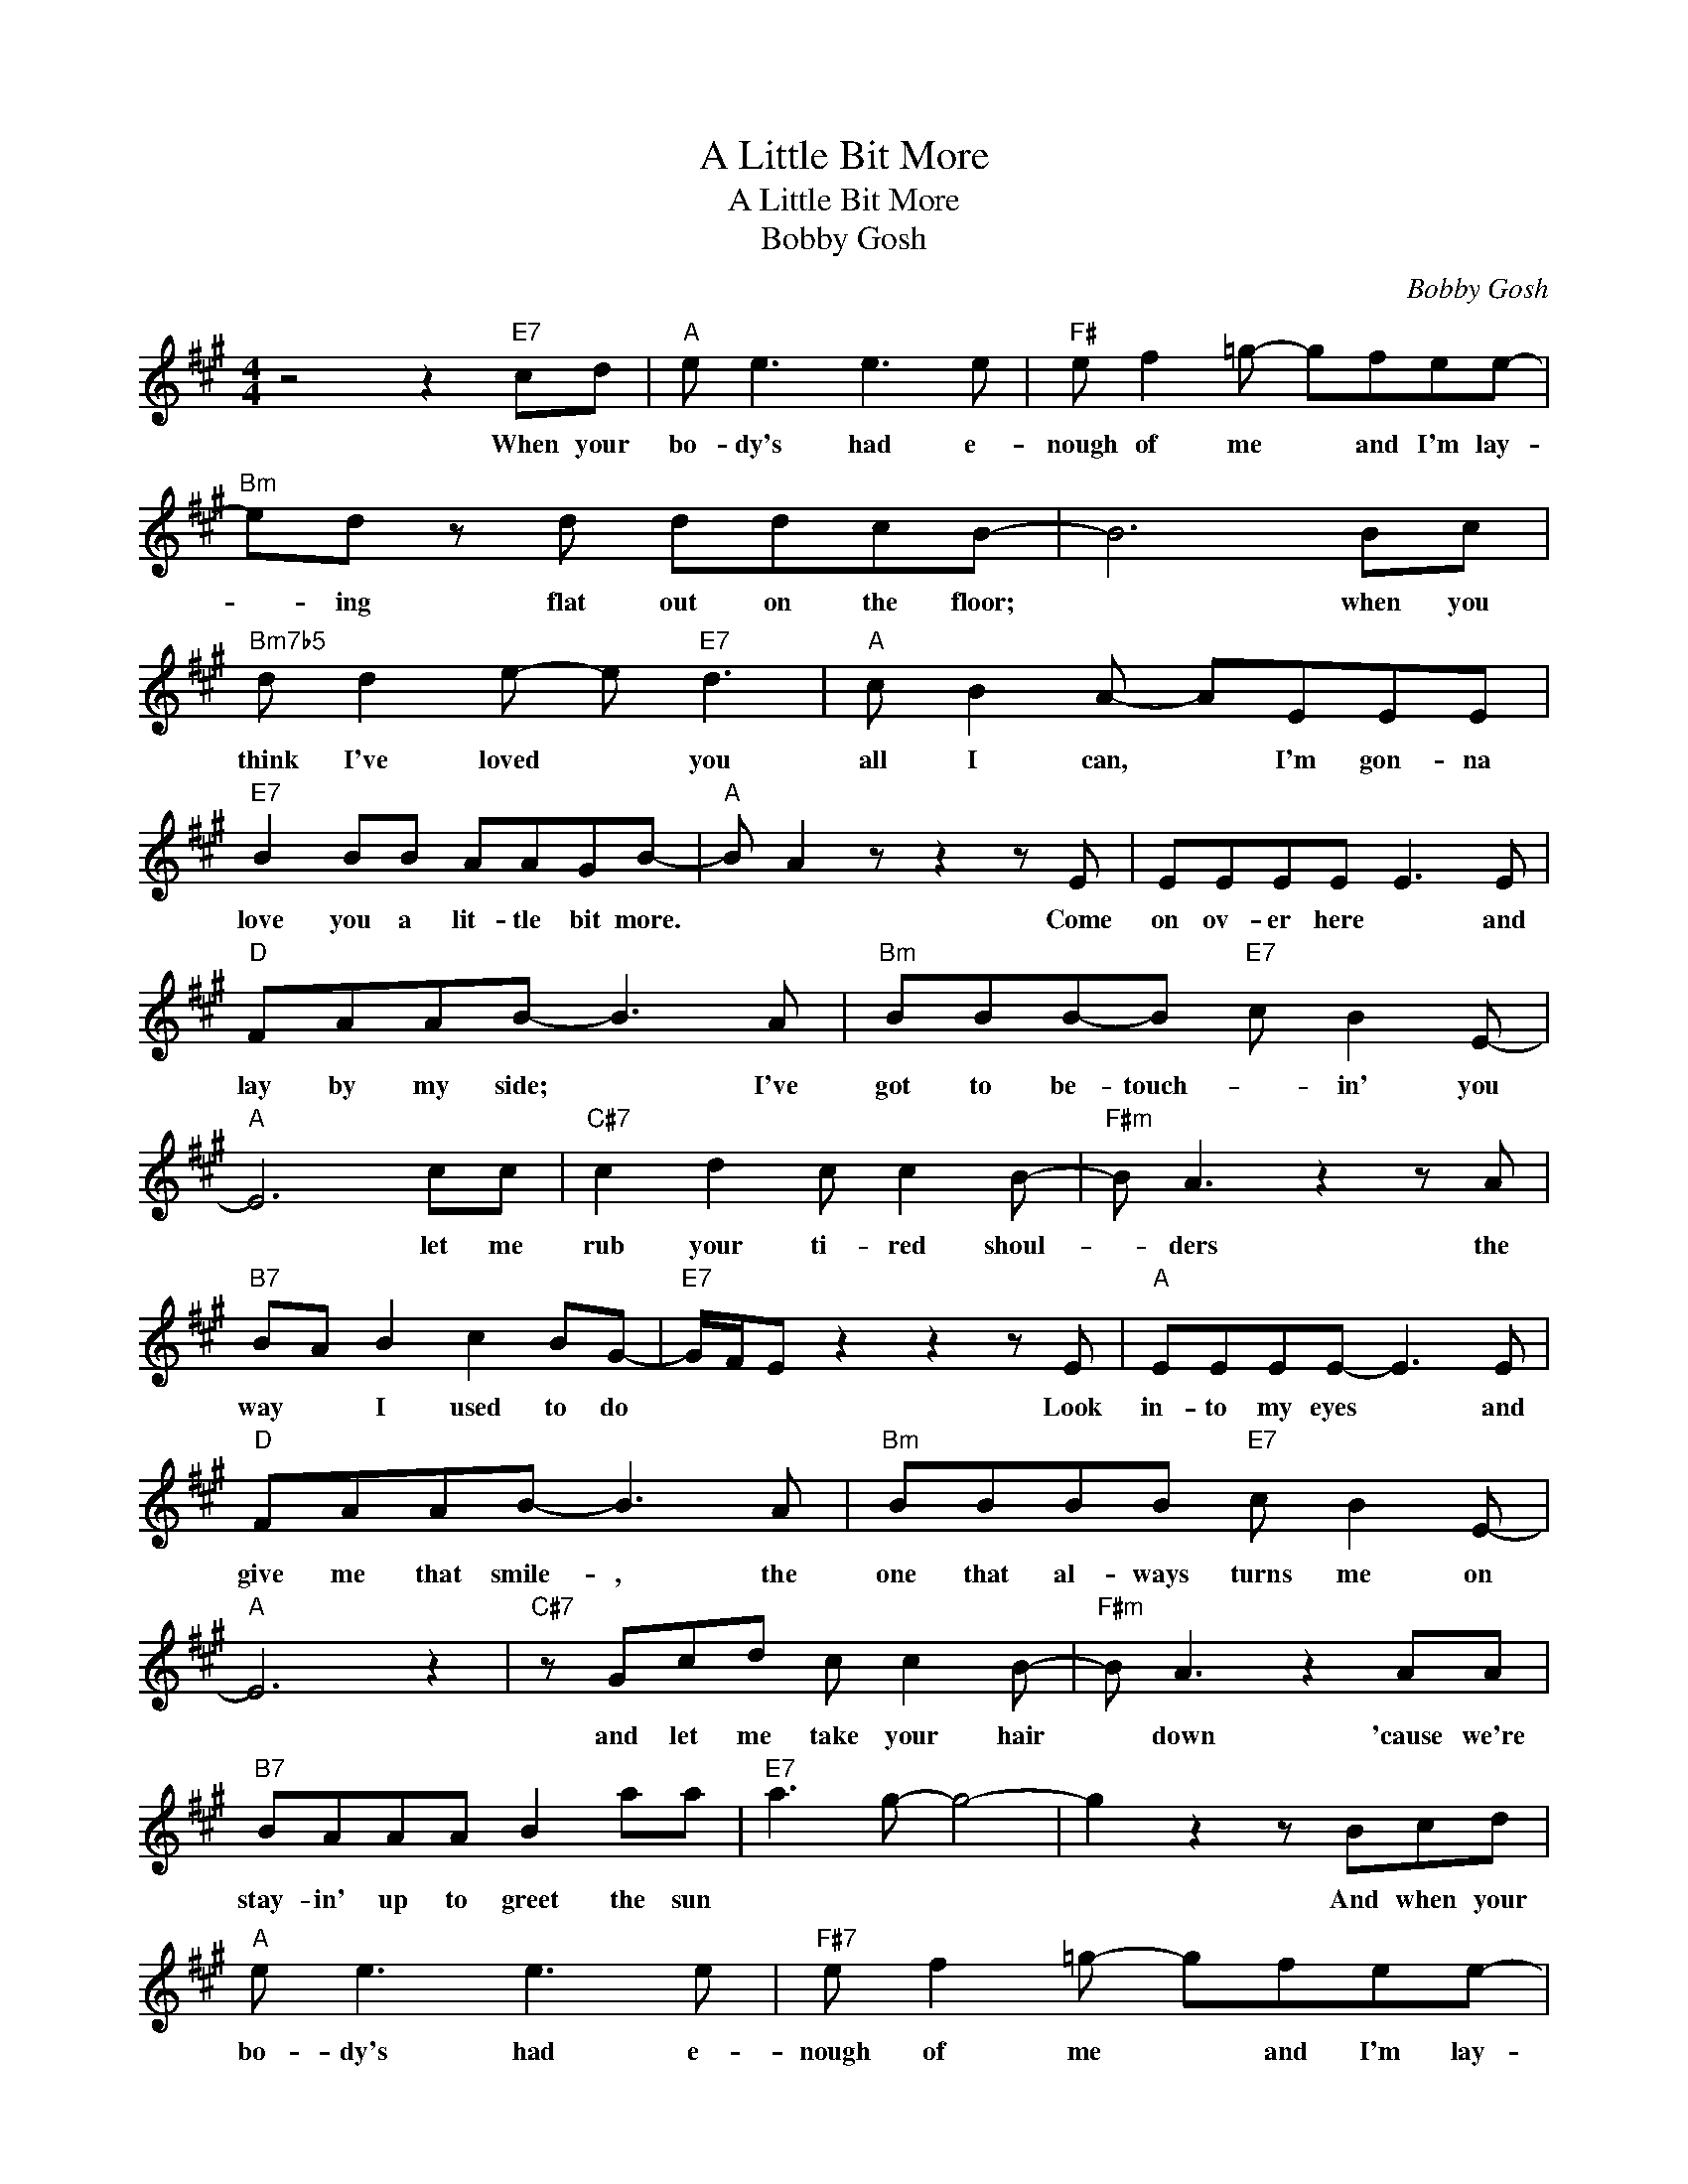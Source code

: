 X:1
T:A Little Bit More
T:A Little Bit More
T:Bobby Gosh
C:Bobby Gosh
Z:All Rights Reserved
L:1/8
M:4/4
K:A
V:1 treble 
%%MIDI program 40
%%MIDI control 7 100
%%MIDI control 10 64
V:1
 z4 z2"E7" cd |"A" e e3 e3 e |"F#" e f2 =g- gfee- |"Bm" ed z d ddcB- | B6 Bc | %5
w: When your|bo- dy's had e-|nough of me * and I'm lay-|* ing flat out on the floor;|* when you|
w: |||||
"Bm7b5" d d2 e- e"E7" d3 |"A" c B2 A- AEEE |"E7" B2 BB AAGB- |"A" B A2 z z2 z E | EEEE E3 E | %10
w: think I've loved * you|all I can, * I'm gon- na|love you a lit- tle bit more.|* * Come|on ov- er here * and|
w: |||||
"D" FAAB- B3 A |"Bm" BBB-B"E7" c B2 E- |"A" E6 cc |"C#7" c2 d2 c c2 B- |"F#m" B A3 z2 z A | %15
w: lay by my side; * I've|got to be- touch- * in' you|* let me|rub your ti- red shoul-|* ders the|
w: |||||
"B7" BA B2 c2 BG- |"E7" G/F/E z2 z2 z E |"A" EEEE- E3 E |"D" FAAB- B3 A |"Bm" BBBB"E7" c B2 E- | %20
w: way * I used to do|* * * Look|in- to my eyes * and|give me that smile- , the|one that al- ways turns me on|
w: |||||
"A" E6 z2 |"C#7" z Gcd c c2 B- |"F#m" B A3 z2 AA |"B7" BAAA B2 aa |"E7" a3 g- g4- | g2 z2 z Bcd | %26
w: |and let me take your hair|* down 'cause we're|stay- in' up to greet the sun||* And when your|
w: ||||||
"A" e e3 e3 e |"F#7" e f2 =g- gfee- |"Bm" ed z d ddcB- | B6 Bc |"Bm7b5" d d2 e- e"E7" d3 | %31
w: bo- dy's had e-|nough of me * and I'm lay-|in' * flat out on the floor;|* when you|think I've loved * you|
w: |||||
"A" c B2 A- AEEE |"E7" B2 BB AAGB- |"A" B A3 z4 | z4"E7" z2 CD |:"A" EEEE- E2 z E/E/ | %36
w: all I can- , I'm gon- na|love you a lit- tle bit more||Got to|say a few things * that have|
w: ||||feel- ing all- right * and you're|
"D" FAAB- B2 z A/A/ |"Bm" B2 BB"E7" c2 BE- |"A" E6 z2 |"C#7" z ccd c2 BB- |"F#m" B A3 z2 z A |1 %41
w: been on my mind, * and you|know where my mind has been.||I guess I learned a les-|* son and|
w: read- y for me, * I *|know that I'm read- y for|you.-|We bet- ter get it on|now 'cause we|
"B7" B2 Bc- cBBG- ||"E7" G/F/E z2 z CCD :|2"B7" BB B2 c2 aa- || a3 g-"E7" g4- | g2 z2 z Bcd |: %46
w: now's the time * to be- gin-|* * * So if you're|got a whole life to live|* through. *|* And when your|
w: |||||
"A" e e3 e3 e |"F#7" e f2 =g- gfee- |"Bm" ed z d ddcB- | B6 Bc |"Bm7b5" d d2 e- e"E7" d3 | %51
w: bo- dy's had e-|nough of me, * and I'm lay-|* ing flat out on the floor;|* when you|think I've loved * you|
w: |||||
"A" c B2 A- AEEE |"E7" B2 BB AAGB- |"A" B A3 z2 cd :| %54
w: all I can * I'm gon- na|love you a lit- tle bit more|* * When your|
w: |||

